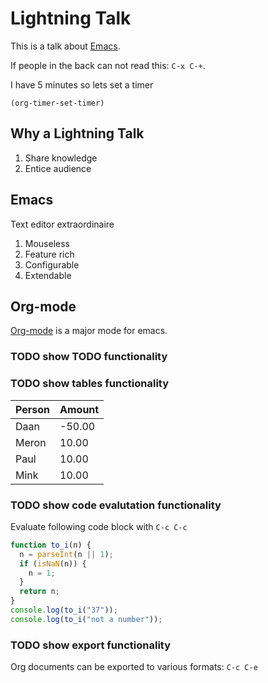 #+TITLE Lightning Emacs
#+AUTHOR Daan van Berkel
#+DESCRIPTION A Lightning Talk about Emacs

* Lightning Talk
This is a talk about [[http://en.wikipedia.org/wiki/Emacs][Emacs]].

If people in the back can not read this: =C-x C-+=.

I have 5 minutes so lets set a timer

#+BEGIN_SRC elisp :results silent
(org-timer-set-timer)
#+END_SRC

** Why a Lightning Talk
1. Share knowledge
2. Entice audience
** Emacs
Text editor extraordinaire

1. Mouseless
2. Feature rich
3. Configurable
4. Extendable
** Org-mode
[[http://orgmode.org/][Org-mode]] is a major mode for emacs.

*** TODO show TODO functionality
*** TODO show tables functionality

| Person | Amount |
|--------+--------|
| Daan   | -50.00 |
| Meron  |  10.00 |
| Paul   |  10.00 |
| Mink   |  10.00 |
*** TODO show code evalutation functionality

Evaluate following code block with =C-c C-c=

#+BEGIN_SRC js
function to_i(n) {
  n = parseInt(n || 1);
  if (isNaN(n)) {
    n = 1;
  }
  return n;
}
console.log(to_i("37"));
console.log(to_i("not a number"));
#+END_SRC
*** TODO show export functionality
Org documents can be exported to various formats: =C-c C-e=
